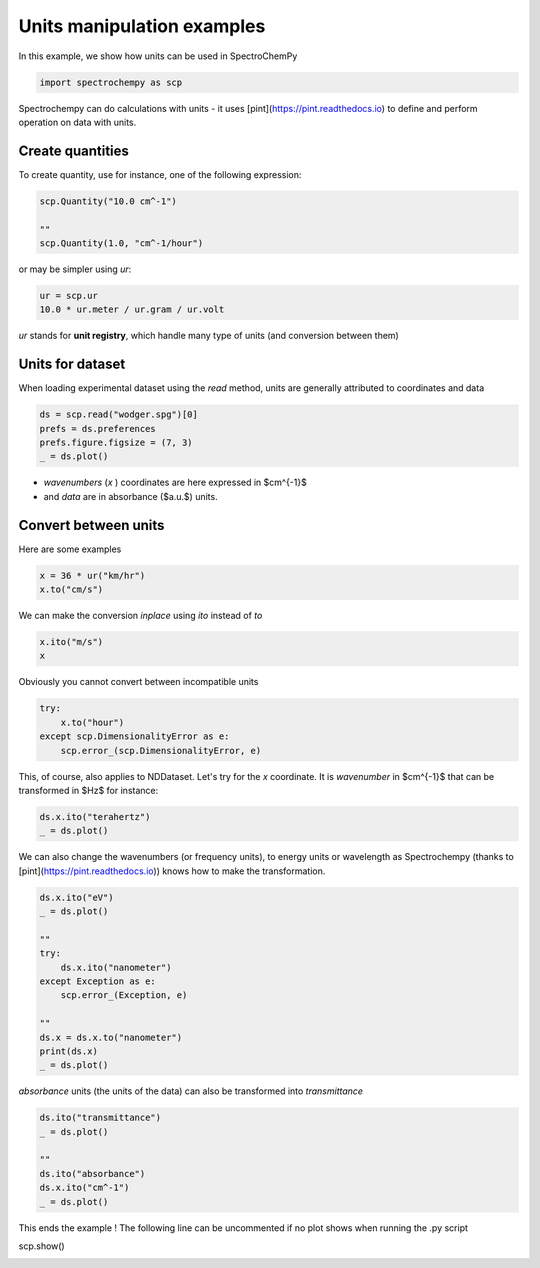 
.. DO NOT EDIT.
.. THIS FILE WAS AUTOMATICALLY GENERATED BY SPHINX-GALLERY.
.. TO MAKE CHANGES, EDIT THE SOURCE PYTHON FILE:
.. "gallery/auto_examples/nddataset/plot_units.py"
.. LINE NUMBERS ARE GIVEN BELOW.

.. only:: html

    .. note::
        :class: sphx-glr-download-link-note

        :ref:`Go to the end <sphx_glr_download_gallery_auto_examples_nddataset_plot_units.py>`
        to download the full example code

.. rst-class:: sphx-glr-example-title

.. _sphx_glr_gallery_auto_examples_nddataset_plot_units.py:


Units manipulation examples
===========================

In this example, we show how units can be used in SpectroChemPy

.. GENERATED FROM PYTHON SOURCE LINES 17-20

.. code-block:: default


    import spectrochempy as scp








.. GENERATED FROM PYTHON SOURCE LINES 21-23

Spectrochempy can do calculations with units - it uses [pint](https://pint.readthedocs.io) to define and perform
operation on data with units.

.. GENERATED FROM PYTHON SOURCE LINES 25-28

Create quantities
-----------------
To create quantity, use for instance, one of the following expression:

.. GENERATED FROM PYTHON SOURCE LINES 28-34

.. code-block:: default


    scp.Quantity("10.0 cm^-1")

    ""
    scp.Quantity(1.0, "cm^-1/hour")






.. raw:: html

    <div class="output_subarea output_html rendered_html output_result">
    1.0 cm<sup>-1</sup>.h<sup>-1</sup>
    </div>
    <br />
    <br />

.. GENERATED FROM PYTHON SOURCE LINES 35-36

or may be simpler using `ur`:

.. GENERATED FROM PYTHON SOURCE LINES 36-40

.. code-block:: default


    ur = scp.ur
    10.0 * ur.meter / ur.gram / ur.volt






.. raw:: html

    <div class="output_subarea output_html rendered_html output_result">
    10.0 m.V<sup>-1</sup>.g<sup>-1</sup>
    </div>
    <br />
    <br />

.. GENERATED FROM PYTHON SOURCE LINES 41-42

`ur` stands for **unit registry**, which handle many type of units (and conversion between them)

.. GENERATED FROM PYTHON SOURCE LINES 44-48

Units for dataset
-----------------

When loading experimental dataset using the `read` method, units are generally attributed to coordinates and data

.. GENERATED FROM PYTHON SOURCE LINES 48-54

.. code-block:: default


    ds = scp.read("wodger.spg")[0]
    prefs = ds.preferences
    prefs.figure.figsize = (7, 3)
    _ = ds.plot()




.. image-sg:: /gallery/auto_examples/nddataset/images/sphx_glr_plot_units_001.png
   :alt: plot units
   :srcset: /gallery/auto_examples/nddataset/images/sphx_glr_plot_units_001.png
   :class: sphx-glr-single-img





.. GENERATED FROM PYTHON SOURCE LINES 55-57

* `wavenumbers` (`x` ) coordinates are here expressed in $cm^{-1}$
* and `data` are in absorbance ($a.u.$) units.

.. GENERATED FROM PYTHON SOURCE LINES 59-63

Convert between units
----------------------

Here are some examples

.. GENERATED FROM PYTHON SOURCE LINES 63-67

.. code-block:: default


    x = 36 * ur("km/hr")
    x.to("cm/s")






.. raw:: html

    <div class="output_subarea output_html rendered_html output_result">
    1000.0 cm.s<sup>-1</sup>
    </div>
    <br />
    <br />

.. GENERATED FROM PYTHON SOURCE LINES 68-69

We can make the conversion *inplace* using *ito* instead of *to*

.. GENERATED FROM PYTHON SOURCE LINES 69-73

.. code-block:: default


    x.ito("m/s")
    x






.. raw:: html

    <div class="output_subarea output_html rendered_html output_result">
    10.0 m.s<sup>-1</sup>
    </div>
    <br />
    <br />

.. GENERATED FROM PYTHON SOURCE LINES 74-75

Obviously you cannot convert between incompatible units

.. GENERATED FROM PYTHON SOURCE LINES 75-81

.. code-block:: default


    try:
        x.to("hour")
    except scp.DimensionalityError as e:
        scp.error_(scp.DimensionalityError, e)








.. GENERATED FROM PYTHON SOURCE LINES 82-84

This, of course, also applies to NDDataset.
Let's try for the `x` coordinate. It is `wavenumber` in $cm^{-1}$ that can be transformed in $Hz$ for instance:

.. GENERATED FROM PYTHON SOURCE LINES 84-88

.. code-block:: default


    ds.x.ito("terahertz")
    _ = ds.plot()




.. image-sg:: /gallery/auto_examples/nddataset/images/sphx_glr_plot_units_002.png
   :alt: plot units
   :srcset: /gallery/auto_examples/nddataset/images/sphx_glr_plot_units_002.png
   :class: sphx-glr-single-img





.. GENERATED FROM PYTHON SOURCE LINES 89-91

We can also change the wavenumbers (or frequency units), to energy units or wavelength as
Spectrochempy (thanks to [pint](https://pint.readthedocs.io)) knows how to make the transformation.

.. GENERATED FROM PYTHON SOURCE LINES 91-106

.. code-block:: default


    ds.x.ito("eV")
    _ = ds.plot()

    ""
    try:
        ds.x.ito("nanometer")
    except Exception as e:
        scp.error_(Exception, e)

    ""
    ds.x = ds.x.to("nanometer")
    print(ds.x)
    _ = ds.plot()




.. rst-class:: sphx-glr-horizontal


    *

      .. image-sg:: /gallery/auto_examples/nddataset/images/sphx_glr_plot_units_003.png
         :alt: plot units
         :srcset: /gallery/auto_examples/nddataset/images/sphx_glr_plot_units_003.png
         :class: sphx-glr-multi-img

    *

      .. image-sg:: /gallery/auto_examples/nddataset/images/sphx_glr_plot_units_004.png
         :alt: plot units
         :srcset: /gallery/auto_examples/nddataset/images/sphx_glr_plot_units_004.png
         :class: sphx-glr-multi-img


.. rst-class:: sphx-glr-script-out

 .. code-block:: none

    Coord: [float64] nm (size: 5549)




.. GENERATED FROM PYTHON SOURCE LINES 107-108

`absorbance` units (the units of the data) can also be transformed into `transmittance`

.. GENERATED FROM PYTHON SOURCE LINES 108-117

.. code-block:: default


    ds.ito("transmittance")
    _ = ds.plot()

    ""
    ds.ito("absorbance")
    ds.x.ito("cm^-1")
    _ = ds.plot()




.. rst-class:: sphx-glr-horizontal


    *

      .. image-sg:: /gallery/auto_examples/nddataset/images/sphx_glr_plot_units_005.png
         :alt: plot units
         :srcset: /gallery/auto_examples/nddataset/images/sphx_glr_plot_units_005.png
         :class: sphx-glr-multi-img

    *

      .. image-sg:: /gallery/auto_examples/nddataset/images/sphx_glr_plot_units_006.png
         :alt: plot units
         :srcset: /gallery/auto_examples/nddataset/images/sphx_glr_plot_units_006.png
         :class: sphx-glr-multi-img





.. GENERATED FROM PYTHON SOURCE LINES 118-120

This ends the example ! The following line can be uncommented if no plot shows when running
the .py script

.. GENERATED FROM PYTHON SOURCE LINES 122-123

scp.show()


.. rst-class:: sphx-glr-timing

   **Total running time of the script:** ( 0 minutes  1.052 seconds)


.. _sphx_glr_download_gallery_auto_examples_nddataset_plot_units.py:

.. only:: html

  .. container:: sphx-glr-footer sphx-glr-footer-example




    .. container:: sphx-glr-download sphx-glr-download-python

      :download:`Download Python source code: plot_units.py <plot_units.py>`

    .. container:: sphx-glr-download sphx-glr-download-jupyter

      :download:`Download Jupyter notebook: plot_units.ipynb <plot_units.ipynb>`


.. only:: html

 .. rst-class:: sphx-glr-signature

    `Gallery generated by Sphinx-Gallery <https://sphinx-gallery.github.io>`_
